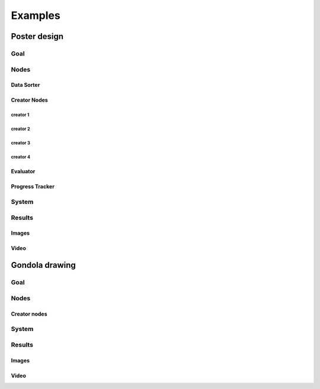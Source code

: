 Examples
========

Poster design
#############
Goal
****
Nodes
*****
Data Sorter
-----------
Creator Nodes
-------------
creator 1
^^^^^^^^^
creator 2
^^^^^^^^^
creator 3
^^^^^^^^^
creator 4
^^^^^^^^^
Evaluator
---------
Progress Tracker
----------------
System
******
Results
*******
Images
------
Video
-----
Gondola drawing
###############
Goal
****
Nodes
*****
Creator nodes
-------------
System
******
Results
*******
Images
------
Video
-----
